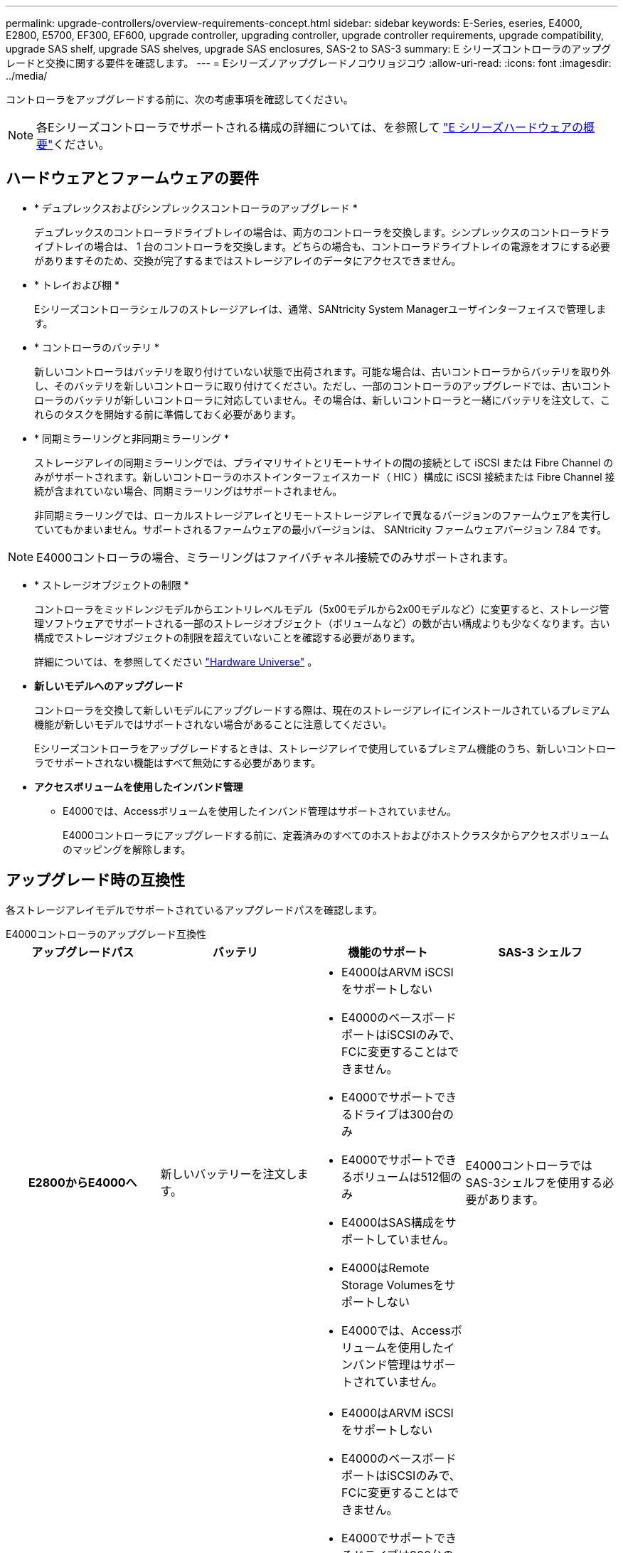 ---
permalink: upgrade-controllers/overview-requirements-concept.html 
sidebar: sidebar 
keywords: E-Series, eseries, E4000, E2800, E5700, EF300, EF600, upgrade controller, upgrading controller, upgrade controller requirements, upgrade compatibility, upgrade SAS shelf, upgrade SAS shelves, upgrade SAS enclosures, SAS-2 to SAS-3 
summary: E シリーズコントローラのアップグレードと交換に関する要件を確認します。 
---
= Eシリーズノアップグレードノコウリョジコウ
:allow-uri-read: 
:icons: font
:imagesdir: ../media/


[role="lead"]
コントローラをアップグレードする前に、次の考慮事項を確認してください。


NOTE: 各Eシリーズコントローラでサポートされる構成の詳細については、を参照して https://docs.netapp.com/us-en/e-series/getting-started/learn-hardware-concept.html#e2800-models["E シリーズハードウェアの概要"]ください。



== ハードウェアとファームウェアの要件

* * デュプレックスおよびシンプレックスコントローラのアップグレード *
+
デュプレックスのコントローラドライブトレイの場合は、両方のコントローラを交換します。シンプレックスのコントローラドライブトレイの場合は、 1 台のコントローラを交換します。どちらの場合も、コントローラドライブトレイの電源をオフにする必要がありますそのため、交換が完了するまではストレージアレイのデータにアクセスできません。

* * トレイおよび棚 *
+
Eシリーズコントローラシェルフのストレージアレイは、通常、SANtricity System Managerユーザインターフェイスで管理します。

* * コントローラのバッテリ *
+
新しいコントローラはバッテリを取り付けていない状態で出荷されます。可能な場合は、古いコントローラからバッテリを取り外し、そのバッテリを新しいコントローラに取り付けてください。ただし、一部のコントローラのアップグレードでは、古いコントローラのバッテリが新しいコントローラに対応していません。その場合は、新しいコントローラと一緒にバッテリを注文して、これらのタスクを開始する前に準備しておく必要があります。

* * 同期ミラーリングと非同期ミラーリング *
+
ストレージアレイの同期ミラーリングでは、プライマリサイトとリモートサイトの間の接続として iSCSI または Fibre Channel のみがサポートされます。新しいコントローラのホストインターフェイスカード（ HIC ）構成に iSCSI 接続または Fibre Channel 接続が含まれていない場合、同期ミラーリングはサポートされません。

+
非同期ミラーリングでは、ローカルストレージアレイとリモートストレージアレイで異なるバージョンのファームウェアを実行していてもかまいません。サポートされるファームウェアの最小バージョンは、 SANtricity ファームウェアバージョン 7.84 です。




NOTE: E4000コントローラの場合、ミラーリングはファイバチャネル接続でのみサポートされます。

* * ストレージオブジェクトの制限 *
+
コントローラをミッドレンジモデルからエントリレベルモデル（5x00モデルから2x00モデルなど）に変更すると、ストレージ管理ソフトウェアでサポートされる一部のストレージオブジェクト（ボリュームなど）の数が古い構成よりも少なくなります。古い構成でストレージオブジェクトの制限を超えていないことを確認する必要があります。

+
詳細については、を参照してください http://hwu.netapp.com/home.aspx["Hardware Universe"^] 。

* *新しいモデルへのアップグレード*
+
コントローラを交換して新しいモデルにアップグレードする際は、現在のストレージアレイにインストールされているプレミアム機能が新しいモデルではサポートされない場合があることに注意してください。

+
Eシリーズコントローラをアップグレードするときは、ストレージアレイで使用しているプレミアム機能のうち、新しいコントローラでサポートされない機能はすべて無効にする必要があります。

* *アクセスボリュームを使用したインバンド管理*
+
** E4000では、Accessボリュームを使用したインバンド管理はサポートされていません。
+
E4000コントローラにアップグレードする前に、定義済みのすべてのホストおよびホストクラスタからアクセスボリュームのマッピングを解除します。







== アップグレード時の互換性

各ストレージアレイモデルでサポートされているアップグレードパスを確認します。

[role="tabbed-block"]
====
.E4000コントローラのアップグレード互換性
--
[cols="h,d,d,d"]
|===
| アップグレードパス | バッテリ | 機能のサポート | SAS-3 シェルフ 


| E2800からE4000へ  a| 
新しいバッテリーを注文します。
 a| 
* E4000はARVM iSCSIをサポートしない
* E4000のベースボードポートはiSCSIのみで、FCに変更することはできません。
* E4000でサポートできるドライブは300台のみ
* E4000でサポートできるボリュームは512個のみ
* E4000はSAS構成をサポートしていません。
* E4000はRemote Storage Volumesをサポートしない
* E4000では、Accessボリュームを使用したインバンド管理はサポートされていません。

 a| 
E4000コントローラではSAS-3シェルフを使用する必要があります。



| E5700からE4000へ  a| 
新しいバッテリーを注文します。
 a| 
* E4000はARVM iSCSIをサポートしない
* E4000のベースボードポートはiSCSIのみで、FCに変更することはできません。
* E4000でサポートできるドライブは300台のみ
+
** E5700は最大480本のドライブをサポート


* E4000でサポートできるボリュームは512個のみ
+
** E5700では最大2、048個のボリュームをサポート可能


* InfiniBandホストインターフェイスカードのサポートは利用できません
* E4000はSAS構成をサポートしていません。
* E4000はRemote Storage Volumesをサポートしない
* E4000では、Accessボリュームを使用したインバンド管理はサポートされていません。

 a| 
E4000コントローラではSAS-3シェルフを使用する必要があります。

|===
--
.EF600 / EF300コントローラのアップグレード時の互換性
--
[cols="h,d,d,d"]
|===
| アップグレードパス | バッテリ | 機能のサポート | SAS-3 シェルフ 


| 別のホストインターフェイスカードを使用したEF600からEF600への  a| 
古いバッテリを再利用します。
 a| 
* シンプロビジョニングボリュームはサポートされない
* 同期ミラーリングはサポートされない

| EF600コントローラでSAS-3シェルフを使用する必要があります。 


| EF300からEF600へ  a| 
古いバッテリを再利用します。
 a| 
* シンプロビジョニングボリュームはサポートされない
* 同期ミラーリングはサポートされない

 a| 
EF600コントローラでSAS-3シェルフを使用する必要があります。

|===
--
.レガシーコントローラのアップグレード時の互換性
--
[cols="h,d,d,d,d"]
|===
| アップグレードパス | バッテリ | ベンダーID | 機能のサポート | SAS-3 シェルフ 


| E2x00 から E2x00  a| 
古いバッテリを再利用します。
 a| 
追加の手順が必要です。
 a| 
E2700では従来のSnapshotはサポートされません。
 a| 
E2800 コントローラは、 SAS-2 シェルフには配置できません。



| E2x00 から E5x00  a| 
新しいバッテリーを注文します。
 a| 
E2600からE5500またはE5600にアップグレードする場合、またはE2700からE5400にアップグレードする場合は、追加の手順が必要です。
 a| 
* E5500 または E5600 では、従来の Snapshot はサポートされません。
* iSCSI HIC を搭載した E5500 または E5600 では、従来のリモートボリュームミラーリング（ RVM ）はサポートされません。
* iSCSI HIC を搭載した E5500 または E5600 では、 Data Assurance はサポートされません。
* E5700 コントローラは SAS-2 シェルフには配置できません。

 a| 
E5400、E5500、およびE5600コントローラはSAS-3シェルフには配置できません。



| E5x00 から E2x00  a| 
新しいバッテリーを注文します。
 a| 
E5500またはE5600からE2600にアップグレードする場合、またはE5400からE2700にアップグレードする場合は、追加の手順が必要です。
 a| 
E2700では従来のSnapshotはサポートされません。
 a| 
5400、E5500、およびE5600コントローラはSAS-3シェルフには配置できません。



| E5x00 から E5x00  a| 
古いバッテリを再利用します。
 a| 
E5400からE5500またはE5600にアップグレードする場合は、追加の手順が必要です。
 a| 
* E5500 または E5600 では、従来の Snapshot はサポートされません。
* iSCSI HIC を搭載した E5400 または E5500 では、従来のリモートボリュームミラーリング（ RVM ）はサポートされません。
* iSCSI HIC を搭載した E5400 または E5500 では、 Data Assurance はサポートされません。
* E5700 コントローラは SAS-2 シェルフには配置できません。

 a| 
E5400、E5500、およびE5600コントローラはSAS-3シェルフには配置できません。



| EF5x0 から EF5x0 に変更します  a| 
古いバッテリを再利用します。
 a| 
EF540からEF550またはEF560にアップグレードする場合は、追加の手順が必要です。
 a| 
* EF550 / EF560 では、従来の Snapshot はサポートされません。
* iSCSI を搭載した EF550 / EF560 では、 Data Assurance はサポートされません。
* EF570 コントローラは、 SAS-3 シェルフには配置できません。

 a| 
EF540、EF550、およびEF560コントローラはSAS-3シェルフには配置できません。

|===
--
====


== SAS エンクロージャ

E5700 では、ヘッドのアップグレードにより、 DE5600 および DE6600 の SAS-2 エンクロージャがサポートされます。SAS-2 エンクロージャに E5700 コントローラが搭載されている場合、ベースホストポートのサポートは無効になります。

|===
| SAS-2 シェルフ | SAS-3 シェルフ 


 a| 
SAS-2 シェルフには次のモデルがあります。

* DE1600 、 DE5600 、および DE6600 ドライブトレイ
* E5400 、 E5500 、および E5600 コントローラドライブトレイ
* EF540 / EF550 / EF560 フラッシュアレイ
* E2600 および E2700 コントローラドライブトレイ

 a| 
SAS-3 シェルフには次のモデルがあります。

* E4000 コントローラシェルフ
* EF600コントローラシェルフ^1^
* EF300コントローラシェルフ^1^
* E2800 コントローラシェルフ
* E5700 コントローラシェルフ
* DE212C 、 DE224C 、および DE460C ドライブシェルフ


|===
注：

. EF600およびEF300コントローラでは、拡張としてSAS-3シェルフのみを使用できます。




== SAS-2 から SAS-3 への投資の保護

SAS-2 システムを新しい SAS-3 コントローラシェルフ（ E57XX / EF570 / E28XX ）の背後で使用するように再構成できます。


NOTE: この手順には Feature Product Variance Request （ FPVR ）が必要です。FPVR の申請については、営業チームにお問い合わせください。
